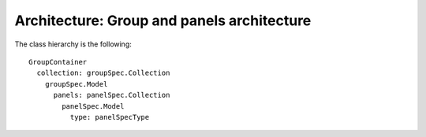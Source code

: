 Architecture: Group and panels architecture
===========================================

The class hierarchy is the following::

   GroupContainer
     collection: groupSpec.Collection
       groupSpec.Model
         panels: panelSpec.Collection
           panelSpec.Model
             type: panelSpecType